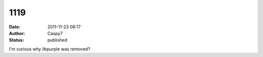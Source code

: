 1119
####
:date: 2011-11-23 08:17
:author: Caspy7
:status: published

I'm curious why libpurple was removed?
